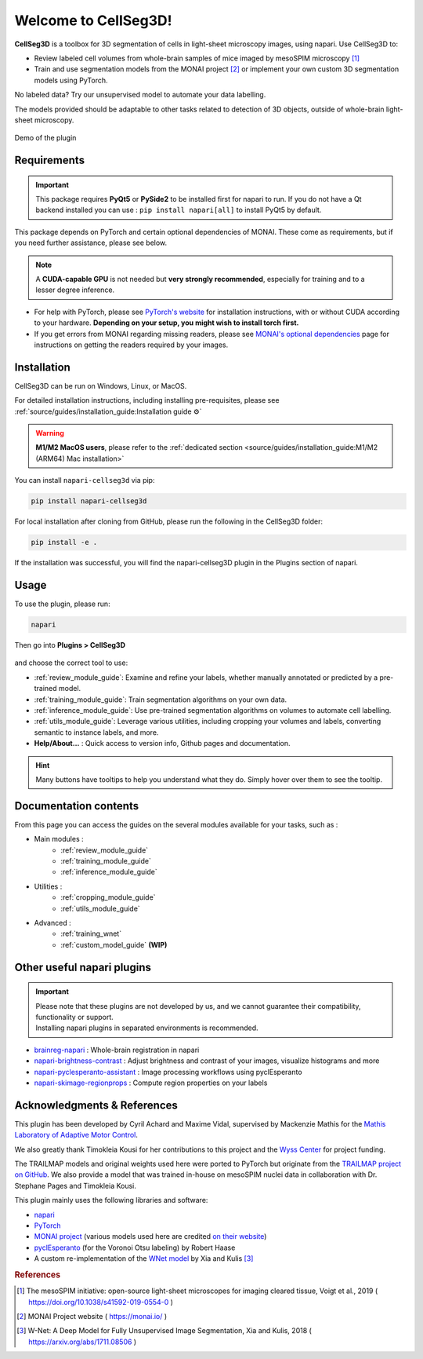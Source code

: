 Welcome to CellSeg3D!
=====================


.. figure:: ./source/images/plugin_welcome.png
    :align: center

**CellSeg3D** is a toolbox for 3D segmentation of cells in light-sheet microscopy images, using napari.
Use CellSeg3D to:

* Review labeled cell volumes from whole-brain samples of mice imaged by mesoSPIM microscopy [1]_
* Train and use segmentation models from the MONAI project [2]_ or implement your own custom 3D segmentation models using PyTorch.

No labeled data? Try our unsupervised model to automate your data labelling.

The models provided should be adaptable to other tasks related to detection of 3D objects,
outside of whole-brain light-sheet microscopy.

.. figure:: https://images.squarespace-cdn.com/content/v1/57f6d51c9f74566f55ecf271/0d16a71b-3ff2-477a-9d83-18d96cb1ce28/full_demo.gif?format=500w
   :alt: CellSeg3D demo
   :width: 500
   :align: center

   Demo of the plugin


Requirements
--------------------------------------------

.. important::
    This package requires **PyQt5** or **PySide2** to be installed first for napari to run.
    If you do not have a Qt backend installed you can use :
    ``pip install napari[all]``
    to install PyQt5 by default.

This package depends on PyTorch and certain optional dependencies of MONAI. These come as requirements, but if
you need further assistance, please see below.

.. note::
    A **CUDA-capable GPU** is not needed but **very strongly recommended**, especially for training and to a lesser degree inference.

* For help with PyTorch, please see `PyTorch's website`_ for installation instructions, with or without CUDA according to your hardware.
  **Depending on your setup, you might wish to install torch first.**

* If you get errors from MONAI regarding missing readers, please see `MONAI's optional dependencies`_ page for instructions on getting the readers required by your images.

.. _MONAI's optional dependencies: https://docs.monai.io/en/stable/installation.html#installing-the-recommended-dependencies
.. _PyTorch's website: https://pytorch.org/get-started/locally/



Installation
--------------------------------------------
CellSeg3D can be run on Windows, Linux, or MacOS.

For detailed installation instructions, including installing pre-requisites,
please see :ref:`source/guides/installation_guide:Installation guide ⚙`

.. warning::
    **M1/M2 MacOS users**, please refer to the :ref:`dedicated section <source/guides/installation_guide:M1/M2 (ARM64) Mac installation>`

You can install ``napari-cellseg3d`` via pip:

.. code-block::

  pip install napari-cellseg3d

For local installation after cloning from GitHub, please run the following in the CellSeg3D folder:

.. code-block::

  pip install -e .

If the installation was successful, you will find the napari-cellseg3D plugin in the Plugins section of napari.



Usage
--------------------------------------------

To use the plugin, please run:

.. code-block::

    napari

Then go into **Plugins > CellSeg3D**

.. figure:: ./source/images/plugin_menu.png
    :align: center


and choose the correct tool to use:

- :ref:`review_module_guide`: Examine and refine your labels, whether manually annotated or predicted by a pre-trained model.
- :ref:`training_module_guide`:  Train segmentation algorithms on your own data.
- :ref:`inference_module_guide`: Use pre-trained segmentation algorithms on volumes to automate cell labelling.
- :ref:`utils_module_guide`: Leverage various utilities, including cropping your volumes and labels, converting semantic to instance labels, and more.
- **Help/About...** : Quick access to version info, Github pages and documentation.

.. hint::
    Many buttons have tooltips to help you understand what they do.
    Simply hover over them to see the tooltip.


Documentation contents
--------------------------------------------
_`From this page you can access the guides on the several modules available for your tasks`, such as :


* Main modules :
    * :ref:`review_module_guide`
    * :ref:`training_module_guide`
    * :ref:`inference_module_guide`
* Utilities :
    * :ref:`cropping_module_guide`
    * :ref:`utils_module_guide`

..
    * Convert labels : :ref:`utils_module_guide`
..
    * Compute scores : :ref:`metrics_module_guide`

* Advanced :
    * :ref:`training_wnet`
    * :ref:`custom_model_guide` **(WIP)**

Other useful napari plugins
---------------------------------------------

.. important::
    | Please note that these plugins are not developed by us, and we cannot guarantee their compatibility, functionality or support.
    | Installing napari plugins in separated environments is recommended.

* `brainreg-napari`_ : Whole-brain registration in napari
* `napari-brightness-contrast`_ : Adjust brightness and contrast of your images, visualize histograms and more
* `napari-pyclesperanto-assistant`_ : Image processing workflows using pyclEsperanto
* `napari-skimage-regionprops`_ : Compute region properties on your labels

.. _napari-pyclesperanto-assistant: https://www.napari-hub.org/plugins/napari-pyclesperanto-assistant
.. _napari-brightness-contrast: https://www.napari-hub.org/plugins/napari-brightness-contrast
.. _brainreg-napari: https://www.napari-hub.org/plugins/brainreg-napari
.. _napari-skimage-regionprops: https://www.napari-hub.org/plugins/napari-skimage-regionprops

Acknowledgments & References
---------------------------------------------
This plugin has been developed by Cyril Achard and Maxime Vidal, supervised by Mackenzie Mathis for the `Mathis Laboratory of Adaptive Motor Control`_.

We also greatly thank Timokleia Kousi for her contributions to this project and the `Wyss Center`_ for project funding.

The TRAILMAP models and original weights used here were ported to PyTorch but originate from the `TRAILMAP project on GitHub`_.
We also provide a model that was trained in-house on mesoSPIM nuclei data in collaboration with Dr. Stephane Pages and Timokleia Kousi.

This plugin mainly uses the following libraries and software:

* `napari`_

* `PyTorch`_

* `MONAI project`_ (various models used here are credited `on their website`_)

* `pyclEsperanto`_ (for the Voronoi Otsu labeling) by Robert Haase

* A custom re-implementation of the `WNet model`_ by Xia and Kulis [3]_

.. _Mathis Laboratory of Adaptive Motor Control: http://www.mackenziemathislab.org/
.. _Wyss Center: https://wysscenter.ch/
.. _TRAILMAP project on GitHub: https://github.com/AlbertPun/TRAILMAP
.. _napari: https://napari.org/
.. _PyTorch: https://pytorch.org/
.. _MONAI project: https://monai.io/
.. _on their website: https://docs.monai.io/en/stable/networks.html#nets
.. _pyclEsperanto: https://github.com/clEsperanto/pyclesperanto_prototype
.. _WNet model: https://arxiv.org/abs/1711.08506

.. rubric:: References

.. [1] The mesoSPIM initiative: open-source light-sheet microscopes for imaging cleared tissue, Voigt et al., 2019 ( https://doi.org/10.1038/s41592-019-0554-0 )
.. [2] MONAI Project website ( https://monai.io/ )
.. [3] W-Net: A Deep Model for Fully Unsupervised Image Segmentation, Xia and Kulis, 2018 ( https://arxiv.org/abs/1711.08506 )

